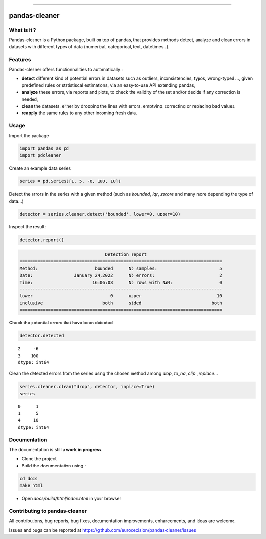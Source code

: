 
.. image:: https://github.com/eurodecision/pandas-cleaner/blob/master/docs/source/pandas-cleaner.png

------

pandas-cleaner
==============

.. image:: https://img.shields.io/endpoint?url=https://gist.githubusercontent.com/ed-ialifinaritra/74e11571ef9b1a732e44fe9fbbdc7f0b/raw/pdcleaner_coverage.json


What is it ?
------------

Pandas-cleaner is a Python package, built on top of pandas, that provides methods detect, analyze and clean errors in datasets with different types of data (numerical, categorical, text, datetimes...).


Features
--------
Pandas-cleaner offers functionnalities to automatically :

+ **detect** different kind of potential errors in datasets such as outliers, inconsistencies, typos, wrong-typed ..., given predefined rules or statistiscal estimations,  via an easy-to-use API extending pandas,

+ **analyze** these errors, via reports and plots, to check the validity of the set and/or decide if any correction is needed,

+ **clean** the datasets, either by dropping the lines with errors, emptying, correcting or replacing bad values,

+ **reapply** the same rules to any other incoming fresh data.


Usage
-----

Import the package

.. code-block:: python

   import pandas as pd
   import pdcleaner

Create an example data series

.. code-block:: python

   series = pd.Series([1, 5, -6, 100, 10])

Detect the errors in the series with a given method (such as `bounded`, `iqr`, `zscore` and many more depending the type of data...)

.. code-block:: python

   detector = series.cleaner.detect('bounded', lower=0, upper=10)

Inspect the result:

.. code-block:: none

   detector.report()

.. code-block:: none

                                    Detection report                               
   ==============================================================================
   Method:                      bounded      Nb samples:                        5
   Date:                January 24,2022      Nb errors:                         2
   Time:                       16:06:08      Nb rows with NaN:                  0
   ------------------------------------------------------------------------------
   lower                              0      upper                             10
   inclusive                       both      sided                           both
   ==============================================================================

Check the potential errors that have been detected

.. code-block:: python

   detector.detected

.. parsed-literal::

    2     -6
    3    100
    dtype: int64

Clean the detected errors from the series using the chosen method among `drop`, `to_na`, `clip`
, `replace`...

.. code-block:: python

   series.cleaner.clean("drop", detector, inplace=True)
   series

.. parsed-literal::

    0      1
    1      5
    4     10
    dtype: int64

Documentation
-------------

The documentation is still a **work in progress**. 

* Clone the project

* Build the documentation using :

.. code-block:: bash

    cd docs
    make html

* Open `docs/build/html/index.html` in your browser

Contributing to pandas-cleaner
------------------------------

All contributions, bug reports, bug fixes, documentation improvements, enhancements, and ideas are welcome.

Issues and bugs can be reported at https://github.com/eurodecision/pandas-cleaner/issues
